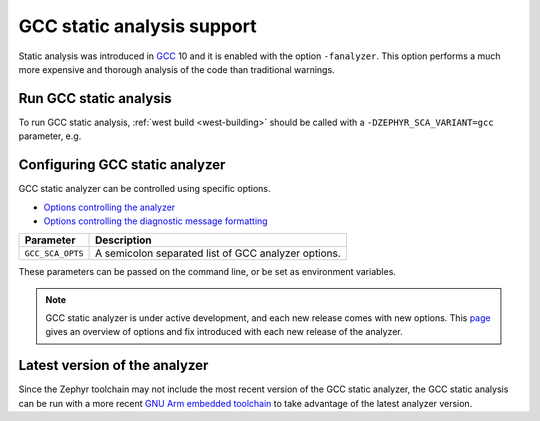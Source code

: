.. _gcc:

GCC static analysis support
###########################

Static analysis was introduced in `GCC <https://gcc.gnu.org/>`__ 10 and it is enabled
with the option ``-fanalyzer``. This option performs a much more expensive and thorough
analysis of the code than traditional warnings.

Run GCC static analysis
***********************

To run GCC static analysis, :ref:`west build <west-building>` should be
called with a ``-DZEPHYR_SCA_VARIANT=gcc`` parameter, e.g.

.. zephyr-app-commands::
   :zephyr-app: samples/userspace/hello_world_user
   :board: qemu_x86
   :gen-args: -DZEPHYR_SCA_VARIANT=gcc
   :goals: build
   :compact:

Configuring GCC static analyzer
*******************************

GCC static analyzer can be controlled using specific options.

* `Options controlling the
  analyzer <https://gcc.gnu.org/onlinedocs/gcc/Static-Analyzer-Options.html>`__
* `Options controlling the diagnostic message
  formatting <https://gcc.gnu.org/onlinedocs/gcc/Diagnostic-Message-Formatting-Options.html>`__

.. list-table::
   :header-rows: 1

   * - Parameter
     - Description
   * - ``GCC_SCA_OPTS``
     - A semicolon separated list of GCC analyzer options.

These parameters can be passed on the command line, or be set as environment variables.

.. zephyr-app-commands::
   :zephyr-app: samples/hello_world
   :board: stm32h573i_dk
   :gen-args: -DZEPHYR_SCA_VARIANT=gcc -DGCC_SCA_OPTS="-fdiagnostics-format=json;-fanalyzer-verbosity=3"
   :goals: build
   :compact:

.. note::

   GCC static analyzer is under active development, and each new release comes with new options.
   This `page <https://gcc.gnu.org/wiki/StaticAnalyzer>`__ gives an overview of options and fix
   introduced with each new release of the analyzer.


Latest version of the analyzer
******************************

Since the Zephyr toolchain may not include the most recent version of the GCC static analyzer,
the GCC static analysis can be run with a more recent `GNU Arm embedded toolchain
<https://docs.zephyrproject.org/latest/develop/toolchains/gnu_arm_embedded.html>`__
to take advantage of the latest analyzer version.

.. zephyr-app-commands::
   :zephyr-app: samples/hello_world
   :board: stm32h573i_dk
   :gen-args: -DZEPHYR_SCA_VARIANT=gcc -DZEPHYR_TOOLCHAIN_VARIANT=gnuarmemb -DGNUARMEMB_TOOLCHAIN_PATH=...
   :goals: build
   :compact:

